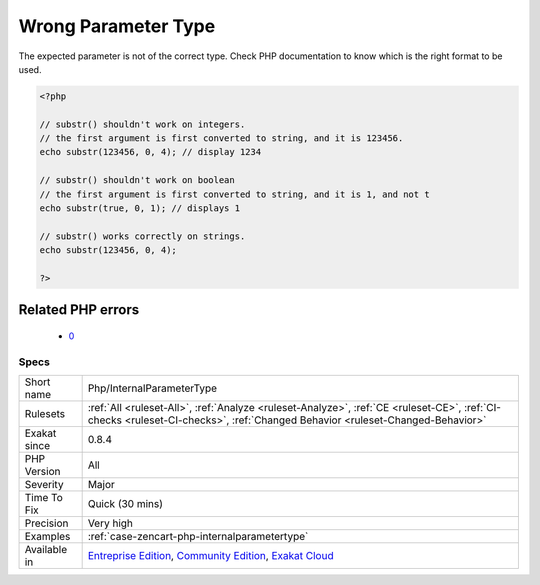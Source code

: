 .. _php-internalparametertype:

.. _wrong-parameter-type:

Wrong Parameter Type
++++++++++++++++++++

.. meta::
	:description:
		Wrong Parameter Type: The expected parameter is not of the correct type.
	:twitter:card: summary_large_image
	:twitter:site: @exakat
	:twitter:title: Wrong Parameter Type
	:twitter:description: Wrong Parameter Type: The expected parameter is not of the correct type
	:twitter:creator: @exakat
	:twitter:image:src: https://www.exakat.io/wp-content/uploads/2020/06/logo-exakat.png
	:og:image: https://www.exakat.io/wp-content/uploads/2020/06/logo-exakat.png
	:og:title: Wrong Parameter Type
	:og:type: article
	:og:description: The expected parameter is not of the correct type
	:og:url: https://php-tips.readthedocs.io/en/latest/tips/Php/InternalParameterType.html
	:og:locale: en
The expected parameter is not of the correct type. Check PHP documentation to know which is the right format to be used.

.. code-block:: php
   
   <?php
   
   // substr() shouldn't work on integers.
   // the first argument is first converted to string, and it is 123456.
   echo substr(123456, 0, 4); // display 1234
   
   // substr() shouldn't work on boolean
   // the first argument is first converted to string, and it is 1, and not t
   echo substr(true, 0, 1); // displays 1
   
   // substr() works correctly on strings.
   echo substr(123456, 0, 4);
   
   ?>
Related PHP errors 
-------------------

  + `0 <https://php-errors.readthedocs.io/en/latest/messages/Argument+must+be+of+type+int%2C+array+given.html>`_




Specs
_____

+--------------+-----------------------------------------------------------------------------------------------------------------------------------------------------------------------------------------+
| Short name   | Php/InternalParameterType                                                                                                                                                               |
+--------------+-----------------------------------------------------------------------------------------------------------------------------------------------------------------------------------------+
| Rulesets     | :ref:`All <ruleset-All>`, :ref:`Analyze <ruleset-Analyze>`, :ref:`CE <ruleset-CE>`, :ref:`CI-checks <ruleset-CI-checks>`, :ref:`Changed Behavior <ruleset-Changed-Behavior>`            |
+--------------+-----------------------------------------------------------------------------------------------------------------------------------------------------------------------------------------+
| Exakat since | 0.8.4                                                                                                                                                                                   |
+--------------+-----------------------------------------------------------------------------------------------------------------------------------------------------------------------------------------+
| PHP Version  | All                                                                                                                                                                                     |
+--------------+-----------------------------------------------------------------------------------------------------------------------------------------------------------------------------------------+
| Severity     | Major                                                                                                                                                                                   |
+--------------+-----------------------------------------------------------------------------------------------------------------------------------------------------------------------------------------+
| Time To Fix  | Quick (30 mins)                                                                                                                                                                         |
+--------------+-----------------------------------------------------------------------------------------------------------------------------------------------------------------------------------------+
| Precision    | Very high                                                                                                                                                                               |
+--------------+-----------------------------------------------------------------------------------------------------------------------------------------------------------------------------------------+
| Examples     | :ref:`case-zencart-php-internalparametertype`                                                                                                                                           |
+--------------+-----------------------------------------------------------------------------------------------------------------------------------------------------------------------------------------+
| Available in | `Entreprise Edition <https://www.exakat.io/entreprise-edition>`_, `Community Edition <https://www.exakat.io/community-edition>`_, `Exakat Cloud <https://www.exakat.io/exakat-cloud/>`_ |
+--------------+-----------------------------------------------------------------------------------------------------------------------------------------------------------------------------------------+


